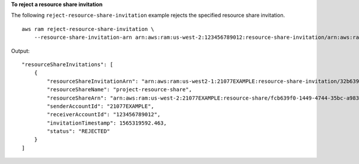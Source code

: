 **To reject a resource share invitation**

The following ``reject-resource-share-invitation`` example rejects the specified resource share invitation. ::

    aws ram reject-resource-share-invitation \
        --resource-share-invitation-arn arn:aws:ram:us-west-2:123456789012:resource-share-invitation/arn:aws:ram:us-east-1:210774411744:resource-share-invitation/32b639f0-14b8-7e8f-55ea-e6117EXAMPLE

Output::

    "resourceShareInvitations": [
        {
            "resourceShareInvitationArn": "arn:aws:ram:us-west2-1:21077EXAMPLE:resource-share-invitation/32b639f0-14b8-7e8f-55ea-e6117EXAMPLE",
            "resourceShareName": "project-resource-share",
            "resourceShareArn": "arn:aws:ram:us-west-2:21077EXAMPLE:resource-share/fcb639f0-1449-4744-35bc-a983fc0d4ce1",
            "senderAccountId": "21077EXAMPLE",
            "receiverAccountId": "123456789012",
            "invitationTimestamp": 1565319592.463,
            "status": "REJECTED"
        }
    ]
